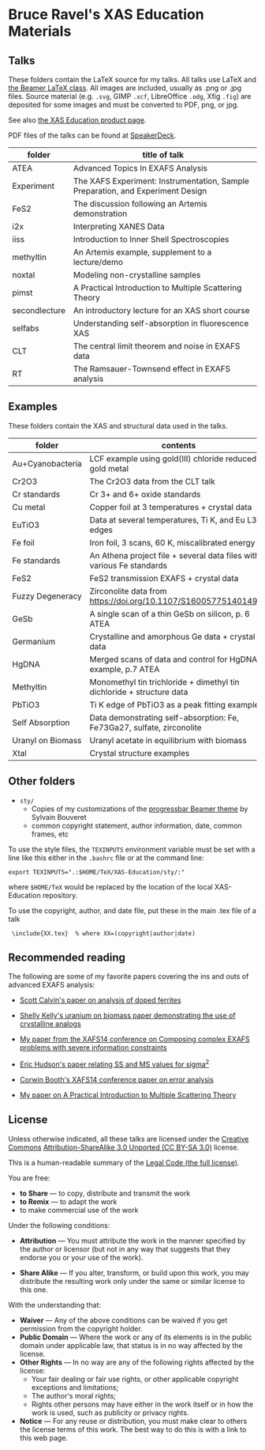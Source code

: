 * Bruce Ravel's XAS Education Materials

** Talks

These folders contain the LaTeX source for my talks.  All talks use
LaTeX and [[https://bitbucket.org/rivanvx/beamer/wiki/Home][the Beamer LaTeX class]].  All images are included, usually as
.png or .jpg files.  Source material (e.g. ~.svg~, GIMP ~.xcf~,
LibreOffice ~.odg~, Xfig ~.fig~) are deposited for some images and
must be converted to PDF, png, or jpg.

See also [[http://bruceravel.github.io/XAS-Education/][the XAS Education product page]].

PDF files of the talks can be found at [[https://speakerdeck.com/bruceravel][SpeakerDeck]].

| *folder*      | *title of talk*                                                                 |
|---------------+---------------------------------------------------------------------------------|
| ATEA          | Advanced Topics In EXAFS Analysis                                               |
| Experiment    | The XAFS Experiment: Instrumentation, Sample Preparation, and Experiment Design |
| FeS2          | The discussion following an Artemis demonstration                               |
| i2x           | Interpreting XANES Data                                                         |
| iiss          | Introduction to Inner Shell Spectroscopies                                      |
| methyltin     | An Artemis example, supplement to a lecture/demo                                |
| noxtal        | Modeling non-crystalline samples                                                |
| pimst         | A Practical Introduction to Multiple Scattering Theory                          |
| secondlecture | An introductory lecture for an XAS short course                                 |
| selfabs       | Understanding self-absorption in fluorescence XAS                               |
| CLT           | The central limit theorem and noise in EXAFS data                               |
| RT            | The Ramsauer-Townsend effect in EXAFS analysis                                  |

** Examples

These folders contain the XAS and structural data used in the talks.

| *folder*          | *contents*                                                             |
|-------------------+------------------------------------------------------------------------|
| Au+Cyanobacteria  | LCF example using gold(III) chloride reduced to gold metal             |
| Cr2O3             | The Cr2O3 data from the CLT talk                                       |
| Cr standards      | Cr 3+ and 6+ oxide standards                                           |
| Cu metal          | Copper foil at 3 temperatures + crystal data                           |
| EuTiO3            | Data at several temperatures, Ti K, and Eu L3 edges                    |
| Fe foil           | Iron foil, 3 scans, 60 K, miscalibrated energy                         |
| Fe standards      | An Athena project file + several data files with various Fe standards  |
| FeS2              | FeS2 transmission EXAFS + crystal data                                 |
| Fuzzy Degeneracy  | Zirconolite data from https://doi.org/10.1107/S1600577514014982        |
| GeSb              | A single scan of a thin GeSb on silicon, p. 6 ATEA                     |
| Germanium         | Crystalline and amorphous Ge data + crystal data                       |
| HgDNA             | Merged scans of data and control for HgDNA example, p.7 ATEA           |
| Methyltin         | Monomethyl tin trichloride + dimethyl tin dichloride + structure data  |
| PbTiO3            | Ti K edge of PbTiO3 as a peak fitting example                          |
| Self Absorption   | Data demonstrating self-absorption: Fe, Fe73Ga27, sulfate, zirconolite |
| Uranyl on Biomass | Uranyl acetate in equilibrium with biomass                             |
| Xtal              | Crystal structure examples                                             |

** Other folders

 + ~sty/~
   + Copies of my customizations of the [[http://recherche.noiraudes.net/fr/LaTeX.php][progressbar Beamer theme]] by Sylvain Bouveret
   + common copyright statement, author information, date, common frames, etc


To use the style files, the ~TEXINPUTS~ environment variable must be
set with a line like this either in the ~.bashrc~ file or at the
command line:

    : export TEXINPUTS=".:$HOME/TeX/XAS-Education/sty/:"

where ~$HOME/TeX~ would be replaced by the location of the local XAS-Education repository.

To use the copyright, author, and date file, put these in the main .tex file of a talk

    :  \include{XX.tex}  % where XX=(copyright|author|date)

** Recommended reading

The following are some of my favorite papers covering the ins and outs
of advanced EXAFS analysis:

 * [[https://doi.org/10.1103/PhysRevB.66.224405][Scott Calvin's paper on analysis of doped ferrites]]

 * [[https://doi.org/10.1016/S0016-7037(02)00947-X][Shelly Kelly's uranium on biomass paper demonstrating the use of crystalline analogs]]

 * [[https://doi.org/10.1088/1742-6596/190/1/012026][My paper from the XAFS14 conference on Composing complex EXAFS problems with severe information constraints]]

 * [[https://doi.org/10.1103/PhysRevB.54.156][Eric Hudson's paper relating SS and MS values for sigma^2]]

 * [[https://doi.org/10.1088/1742-6596/190/1/012028][Corwin Booth's XAFS14 conference paper on error analysis]]

 * [[https://doi.org/10.1016/j.jallcom.2005.04.021][My paper on A Practical Introduction to Multiple Scattering Theory]]

** License

Unless otherwise indicated, all these talks are licensed under the [[http://creativecommons.org/][Creative Commons]]
[[http://creativecommons.org/licenses/by-sa/3.0/][Attribution-ShareAlike 3.0 Unported (CC BY-SA 3.0)]] license.

This is a human-readable summary of the [[http://creativecommons.org/licenses/by-sa/3.0/legalcode][Legal Code (the full license)]].
 
You are free:

 * *to Share* — to copy, distribute and transmit the work
 * *to Remix* — to adapt the work
 * to make commercial use of the work

Under the following conditions:

 * *Attribution* — You must attribute the work in the manner specified
   by the author or licensor (but not in any way that suggests that they
   endorse you or your use of the work).

 * *Share Alike* — If you alter, transform, or build upon this work,
   you may distribute the resulting work only under the same or
   similar license to this one.

With the understanding that:

 * *Waiver* — Any of the above conditions can be waived if you get permission from the copyright holder.
 * *Public Domain* — Where the work or any of its elements is in the public domain under applicable law, that status is in no way affected by the license.
 * *Other Rights* — In no way are any of the following rights affected by the license:
    * Your fair dealing or fair use rights, or other applicable copyright exceptions and limitations;
    * The author's moral rights;
    * Rights other persons may have either in the work itself or in how the work is used, such as publicity or privacy rights.
 * *Notice* — For any reuse or distribution, you must make clear to others the license terms of this work. The best way to do this is with a link to this web page.
